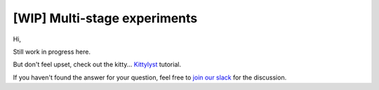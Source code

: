 [WIP] Multi-stage experiments
==============================================================================

Hi,

Still work in progress here.

But don't feel upset, check out the kitty... `Kittylyst`_ tutorial.

.. _`Kittylyst`: https://github.com/Scitator/kittylyst

.. image:: https://raw.githubusercontent.com/Scitator/kittylyst/master/assets/kitty.jpg
    :target: https://github.com/Scitator/kittylyst
    :alt: kitty

If you haven't found the answer for your question, feel free to `join our slack`_ for the discussion.

.. _`join our slack`: https://join.slack.com/t/catalyst-team-core/shared_invite/zt-d9miirnn-z86oKDzFMKlMG4fgFdZafw
